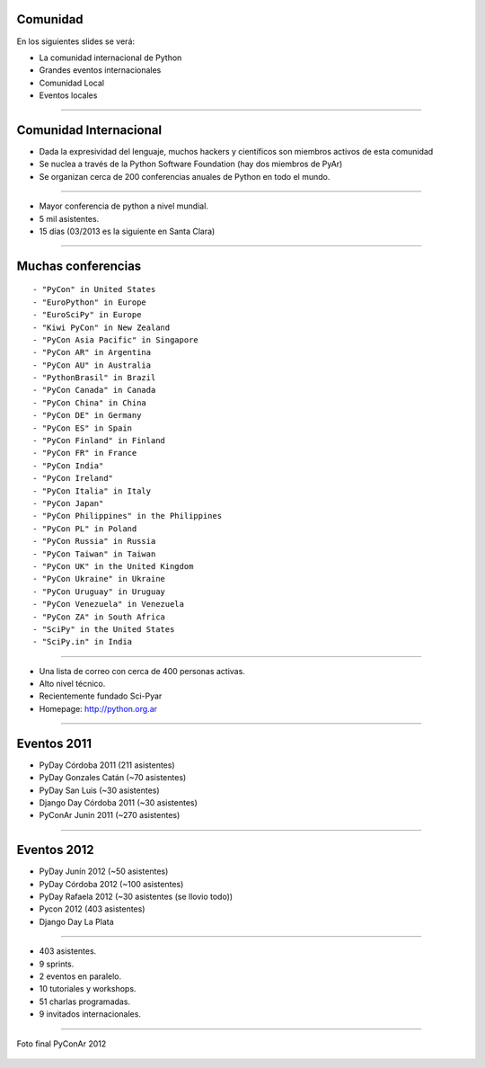 Comunidad
---------

En los siguientes slides se verá:

- La comunidad internacional de Python
- Grandes eventos internacionales
- Comunidad Local
- Eventos locales

----

Comunidad Internacional
-----------------------

- Dada la expresividad del lenguaje, muchos hackers y científicos son miembros
  activos de esta comunidad
- Se nuclea a través de la Python Software Foundation (hay dos miembros de PyAr)
- Se organizan cerca de 200 conferencias anuales de Python en todo el mundo.


----

.. image:: img/pyconlogo.png
    :align: center
    :width: 480px
    :height: 270px

- Mayor conferencia de python a nivel mundial.
- 5 mil asistentes.
- 15 días (03/2013 es la siguiente en Santa Clara)

----

Muchas conferencias
-------------------

::

    - "PyCon" in United States
    - "EuroPython" in Europe
    - "EuroSciPy" in Europe
    - "Kiwi PyCon" in New Zealand
    - "PyCon Asia Pacific" in Singapore
    - "PyCon AR" in Argentina
    - "PyCon AU" in Australia
    - "PythonBrasil" in Brazil
    - "PyCon Canada" in Canada
    - "PyCon China" in China
    - "PyCon DE" in Germany
    - "PyCon ES" in Spain
    - "PyCon Finland" in Finland
    - "PyCon FR" in France
    - "PyCon India"
    - "PyCon Ireland"
    - "PyCon Italia" in Italy
    - "PyCon Japan"
    - "PyCon Philippines" in the Philippines
    - "PyCon PL" in Poland
    - "PyCon Russia" in Russia
    - "PyCon Taiwan" in Taiwan
    - "PyCon UK" in the United Kingdom
    - "PyCon Ukraine" in Ukraine
    - "PyCon Uruguay" in Uruguay
    - "PyCon Venezuela" in Venezuela
    - "PyCon ZA" in South Africa
    - "SciPy" in the United States
    - "SciPy.in" in India

----

.. image:: img/pyar.png
    :align: center
    :width: 678px
    :height: 275px

- Una lista de correo con cerca de 400 personas activas.
- Alto nivel técnico.
- Recientemente fundado Sci-Pyar
- Homepage: http://python.org.ar


----

Eventos 2011
------------

- PyDay Córdoba 2011 (211 asistentes)
- PyDay Gonzales Catán (~70 asistentes)
- PyDay San Luis (~30 asistentes)
- Django Day Córdoba 2011 (~30 asistentes)
- PyConAr Junin 2011 (~270 asistentes)


----

Eventos 2012
------------

- PyDay Junín 2012 (~50 asistentes)
- PyDay Córdoba 2012 (~100 asistentes)
- PyDay Rafaela 2012 (~30 asistentes (se llovio todo))
- Pycon 2012 (403 asistentes)
- Django Day La Plata


----

.. image:: img/logopycon.png
    :align: center
    :width: 483px
    :height: 289px

- 403 asistentes.
- 9 sprints.
- 2 eventos en paralelo.
- 10 tutoriales y workshops.
- 51 charlas programadas.
- 9 invitados internacionales.

----



.. figure:: img/pyconarfinal.JPG
    :align: center
    :width: 960px
    :height: 539px
    
    Foto final PyConAr 2012
